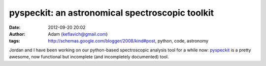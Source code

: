pyspeckit: an astronomical spectroscopic toolkit
################################################
:date: 2012-09-20 20:02
:author: Adam (keflavich@gmail.com)
:tags: http://schemas.google.com/blogger/2008/kind#post, python, code, astronomy

Jordan and I have been working on our python-based spectroscopic
analysis tool for a while now:
`pyspeckit`_ is a pretty awesome, now functional but incomplete (and
incompletely documented) tool.

.. _pyspeckit: http://pyspeckit.bitbucket.org/
